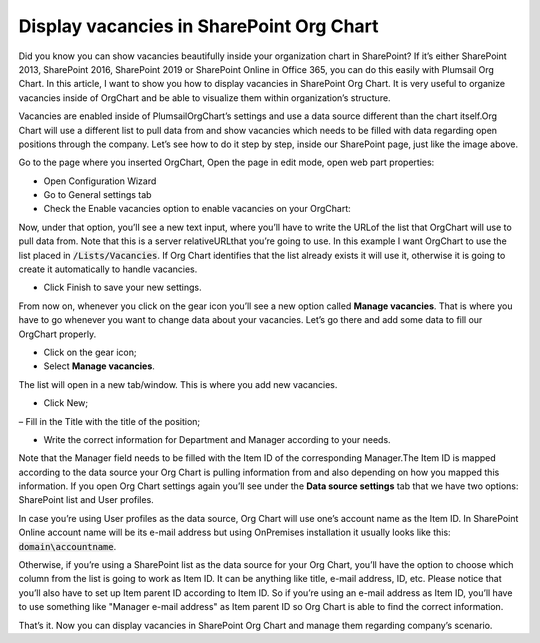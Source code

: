 Display vacancies in SharePoint Org Chart
=========================================

Did you know you can show vacancies beautifully inside your organization chart in SharePoint? 
If it’s either SharePoint 2013, SharePoint 2016, SharePoint 2019 or SharePoint Online in Office 365, 
you can do this easily with Plumsail Org Chart. 
In this article, I want to show you how to display vacancies in SharePoint Org Chart. 
It is very useful to organize vacancies inside of OrgChart and be able to visualize them within organization’s structure.

.. image:: /../_static/img/how-tos/display-different-types-of-employees/display-vacancies/01-vacancy-org-chart.jpg
    :alt: OrgChart vacancy

Vacancies are enabled inside of PlumsailOrgChart’s settings and use a data source different than the chart itself.Org Chart will use a different list to pull data from and show vacancies which needs to be filled with data regarding open positions through the company. 
Let’s see how to do it step by step, inside our SharePoint page, just like the image above.

Go to the page where you inserted OrgChart, Open the page in edit mode, open web part properties:


.. image:: /../_static/img/how-tos/display-different-types-of-employees/display-vacancies/02-org-chart-settings.png
    :alt: OrgChart vacancy


- Open Configuration Wizard 
- Go to General settings tab 
- Check the Enable vacancies option to enable vacancies on your OrgChart:


.. image:: /../_static/img/how-tos/display-different-types-of-employees/display-vacancies/VisualOptions-2.png
    :alt: OrgChart vacancy


Now, under that option, you’ll see a new text input, where you’ll have to write the URLof the list that OrgChart will use to pull data from. Note that this is a server relativeURLthat you’re going to use. 
In this example I want OrgChart to use the list placed in :code:`/Lists/Vacancies`. If Org Chart identifies that the list already exists it will use it, otherwise it is going to create it automatically to handle vacancies. 


- Click Finish to save your new settings.

.. image:: /../_static/img/how-tos/display-different-types-of-employees/display-vacancies/04-org-chart-finish-button.jpg
    :alt: OrgChart finish button

From now on, whenever you click on the gear icon you’ll see a new option called **Manage vacancies**. 
That is where you have to go whenever you want to change data about your vacancies. 
Let’s go there and add some data to fill our OrgChart properly.


- Click on the gear icon; 
- Select **Manage vacancies**.

.. image:: /../_static/img/how-tos/display-different-types-of-employees/display-vacancies/05-org-chart-manage-vacancies.png
    :alt: OrgChart vacancies


The list will open in a new tab/window. This is where you add new vacancies.


- Click New;

.. image:: /../_static/img/how-tos/display-different-types-of-employees/display-vacancies/06-org-chart-new-item.jpg
    :alt: OrgChart vacancies


– Fill in the Title with the title of the position;

.. image:: /../_static/img/how-tos/display-different-types-of-employees/display-vacancies/07-org-chart-title-vacancy.jpg
    :alt: OrgChart vacancies


- Write the correct information for Department and Manager according to your needs.

Note that the Manager field needs to be filled with the Item ID of the corresponding Manager.The Item ID is mapped according to the data source your Org Chart is pulling information from and also depending on how you mapped this information. If you open Org Chart settings again you’ll see under the **Data source settings** tab that we have two options: SharePoint list and User profiles.

.. image:: /../_static/img/how-tos/display-different-types-of-employees/display-vacancies/08-org-chart-data-source.jpg
    :alt: OrgChart data source

In case you’re using User profiles as the data source, Org Chart will use one’s account name as the Item ID. In SharePoint Online account name will be its e-mail address but using OnPremises installation it usually looks like this: :code:`domain\accountname`.

Otherwise, if you’re using a SharePoint list as the data source for your Org Chart, you’ll have the option to choose which column from the list is going to work as Item ID. It can be anything like title, e-mail address, ID, etc. Please notice that you’ll also have to set up Item parent ID according to Item ID. So if you’re using an e-mail address as Item ID, you’ll have to use something like "Manager e-mail address" as Item parent ID so Org Chart is able to find the correct information.

.. image:: /../_static/img/how-tos/display-different-types-of-employees/display-vacancies/09-org-chart-mapping.jpg
    :alt: OrgChart data source

That’s it. Now you can display vacancies in SharePoint Org Chart and manage them regarding company’s scenario.